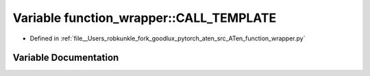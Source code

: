 .. _variable_function_wrapper__CALL_TEMPLATE:

Variable function_wrapper::CALL_TEMPLATE
========================================

- Defined in :ref:`file__Users_robkunkle_fork_goodlux_pytorch_aten_src_ATen_function_wrapper.py`


Variable Documentation
----------------------


.. doxygenvariable:: function_wrapper::CALL_TEMPLATE
